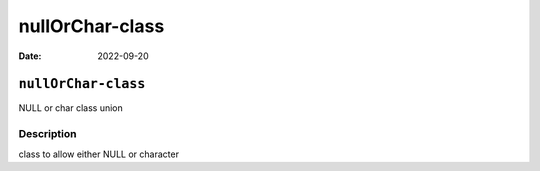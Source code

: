 ================
nullOrChar-class
================

:Date: 2022-09-20

``nullOrChar-class``
====================

NULL or char class union

Description
-----------

class to allow either NULL or character
